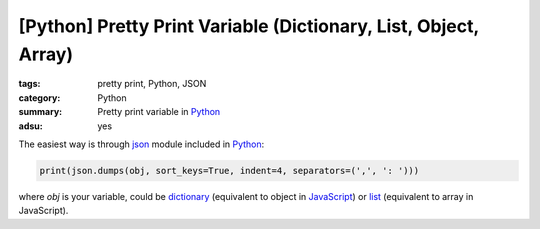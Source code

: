 [Python] Pretty Print Variable (Dictionary, List, Object, Array)
################################################################

:tags: pretty print, Python, JSON
:category: Python
:summary: Pretty print variable in Python_
:adsu: yes


The easiest way is through json_ module included in Python_:

.. code-block:: python

    print(json.dumps(obj, sort_keys=True, indent=4, separators=(',', ': ')))

where *obj* is your variable, could be dictionary_ (equivalent to object in
JavaScript_) or list_ (equivalent to array in JavaScript).

.. adsu:: 2

.. _Python: https://www.python.org/
.. _JavaScript: https://www.google.com/search?q=JavaScript
.. _json: https://docs.python.org/2/library/json.html
.. _dictionary: https://docs.python.org/2/library/stdtypes.html#mapping-types-dict
.. _list: https://docs.python.org/2/library/stdtypes.html#sequence-types-str-unicode-list-tuple-bytearray-buffer-xrange
